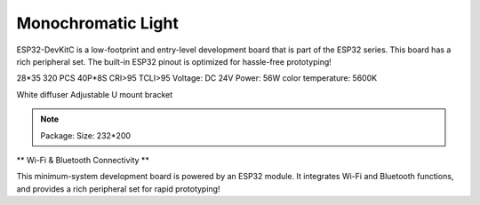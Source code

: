 Monochromatic Light
=======================

ESP32-DevKitC is a low-footprint and entry-level development board that is part of the ESP32 series.
This board has a rich peripheral set. The built-in ESP32 pinout is optimized for hassle-free
prototyping!

28*35
320 PCS 40P*8S
CRI>95
TCLI>95
Voltage: DC 24V
Power: 56W
color temperature: 5600K

White diffuser
Adjustable U mount bracket

.. note::
    
    Package:
    Size: 232*200

.. image:: ../image/esp32-devkitC-v4-pinout.jpeg

\** Wi-Fi & Bluetooth Connectivity **\

This minimum-system development board is powered by an ESP32 module. It integrates Wi-Fi and Bluetooth functions, and provides a rich peripheral set for rapid prototyping!